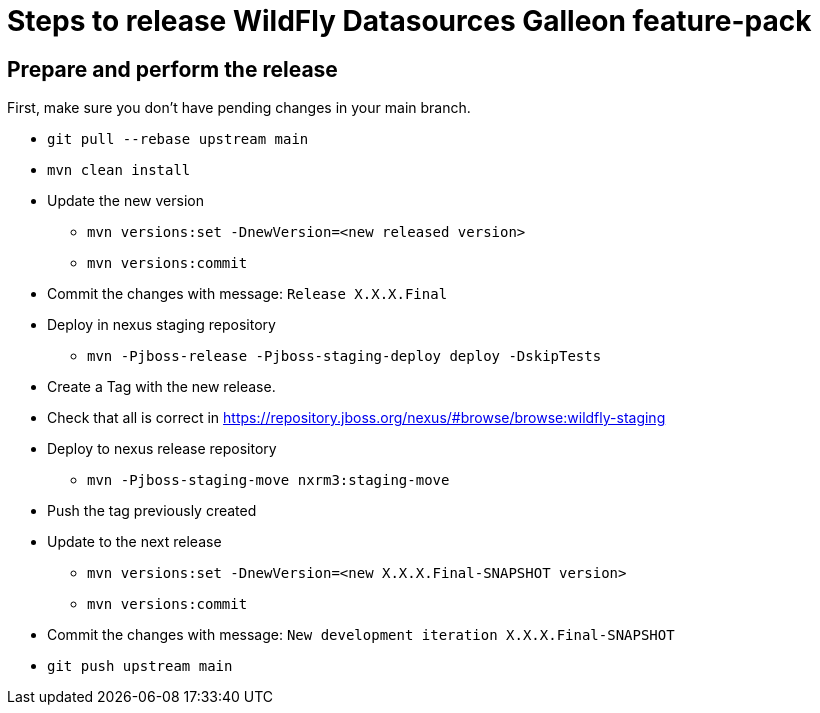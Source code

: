 = Steps to release WildFly Datasources Galleon feature-pack

== Prepare and perform the release

First, make sure you don't have pending changes in your main branch.

* `git pull --rebase upstream main`
* `mvn clean install`
* Update the new version
** `mvn versions:set -DnewVersion=<new released version>`
** `mvn versions:commit`
* Commit the changes with message: `Release X.X.X.Final`
* Deploy in nexus staging repository
** `mvn -Pjboss-release -Pjboss-staging-deploy deploy -DskipTests`
* Create a Tag with the new release.
* Check that all is correct in https://repository.jboss.org/nexus/#browse/browse:wildfly-staging
* Deploy to nexus release repository
** `mvn -Pjboss-staging-move nxrm3:staging-move`
* Push the tag previously created
* Update to the next release
** `mvn versions:set -DnewVersion=<new X.X.X.Final-SNAPSHOT version>`
** `mvn versions:commit`
* Commit the changes with message: `New development iteration X.X.X.Final-SNAPSHOT`
* `git push upstream main`
